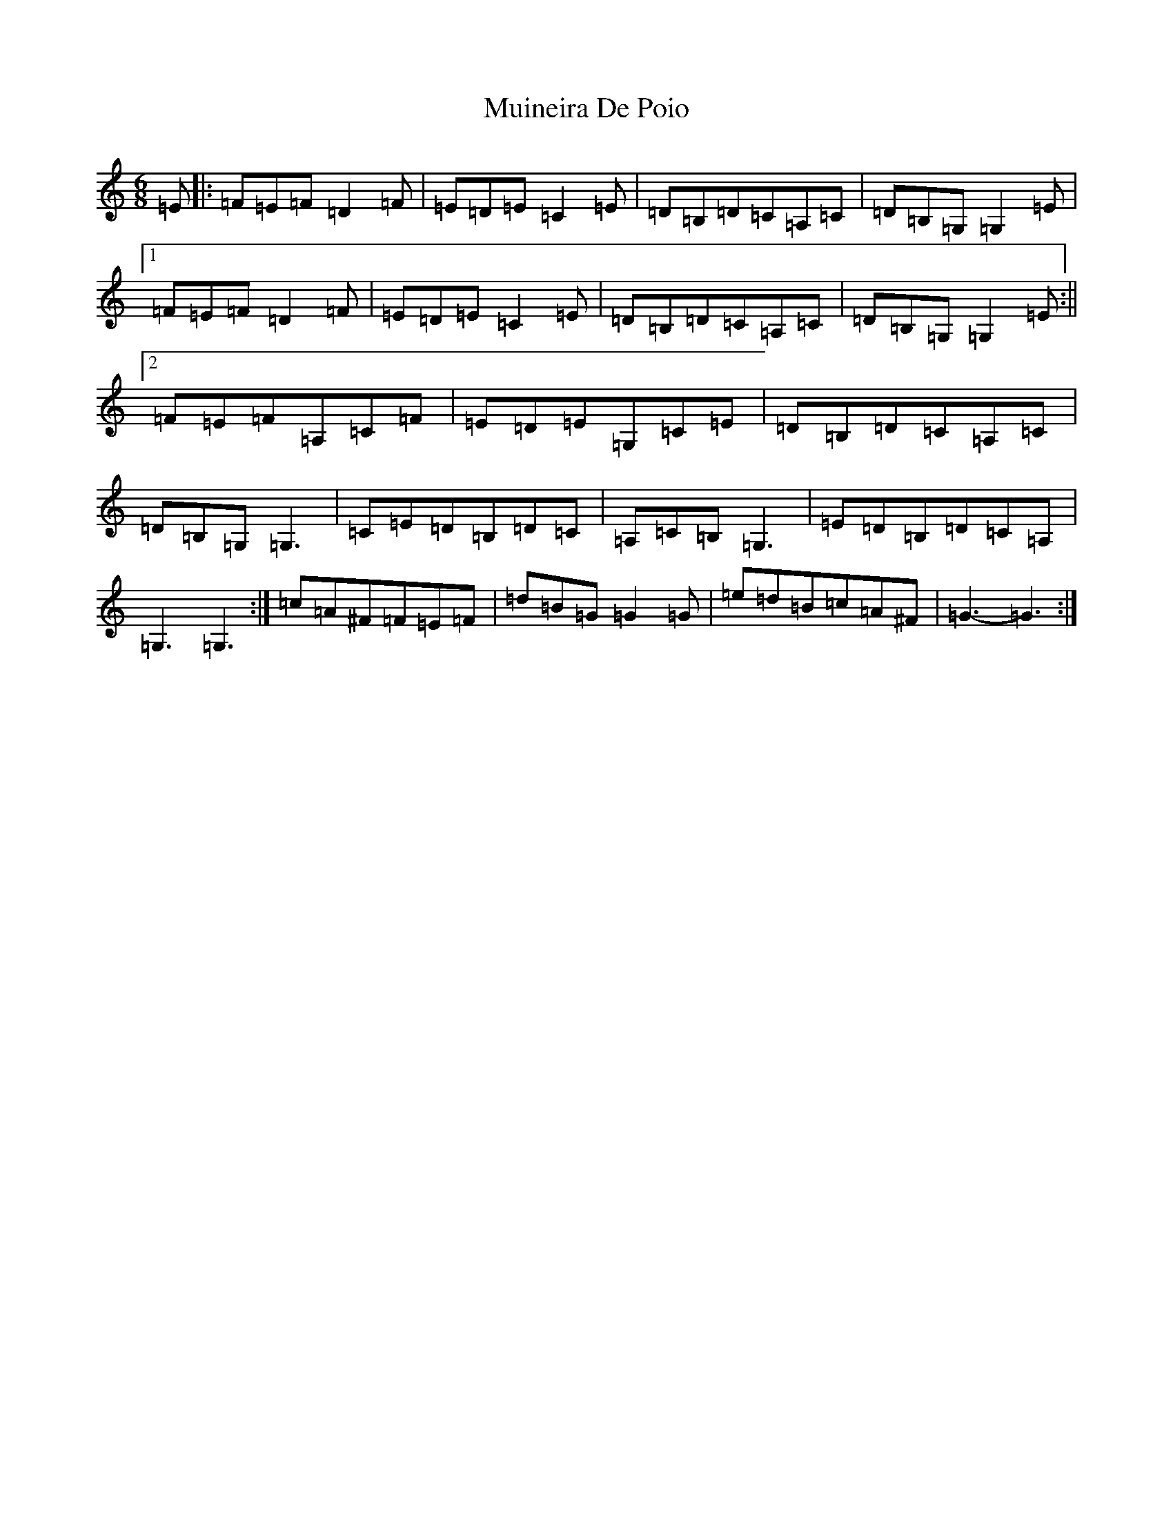 X: 14967
T: Muineira De Poio
S: https://thesession.org/tunes/3231#setting16307
Z: G Major
R: jig
M: 6/8
L: 1/8
K: C Major
=E|:=F=E=F=D2=F|=E=D=E=C2=E|=D=B,=D=C=A,=C|=D=B,=G,=G,2=E|1=F=E=F=D2=F|=E=D=E=C2=E|=D=B,=D=C=A,=C|=D=B,=G,=G,2=E:||2=F=E=F=A,=C=F|=E=D=E=G,=C=E|=D=B,=D=C=A,=C|=D=B,=G,=G,3|=C=E=D=B,=D=C|=A,=C=B,=G,3|=E=D=B,=D=C=A,|=G,3=G,3:|=c=A^F=F=E=F|=d=B=G=G2=G|=e=d=B=c=A^F|=G3-=G3:|